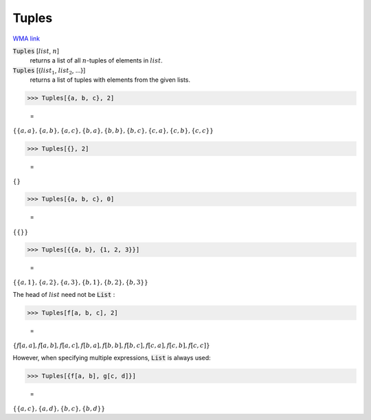 Tuples
======

`WMA link <https://reference.wolfram.com/language/ref/Tuples.html>`_


:code:`Tuples` [:math:`list`, :math:`n`]
    returns a list of all :math:`n`-tuples of elements in :math:`list`.

:code:`Tuples` [{:math:`list_1`, :math:`list_2`, ...}]
    returns a list of tuples with elements from the given lists.





>>> Tuples[{a, b, c}, 2]

    =
:math:`\left\{\left\{a,a\right\},\left\{a,b\right\},\left\{a,c\right\},\left\{b,a\right\},\left\{b,b\right\},\left\{b,c\right\},\left\{c,a\right\},\left\{c,b\right\},\left\{c,c\right\}\right\}`


>>> Tuples[{}, 2]

    =
:math:`\left\{\right\}`


>>> Tuples[{a, b, c}, 0]

    =
:math:`\left\{\left\{\right\}\right\}`


>>> Tuples[{{a, b}, {1, 2, 3}}]

    =
:math:`\left\{\left\{a,1\right\},\left\{a,2\right\},\left\{a,3\right\},\left\{b,1\right\},\left\{b,2\right\},\left\{b,3\right\}\right\}`



The head of :math:`list` need not be :code:`List` :

>>> Tuples[f[a, b, c], 2]

    =
:math:`\left\{f\left[a,a\right],f\left[a,b\right],f\left[a,c\right],f\left[b,a\right],f\left[b,b\right],f\left[b,c\right],f\left[c,a\right],f\left[c,b\right],f\left[c,c\right]\right\}`



However, when specifying multiple expressions, :code:`List`  is always used:

>>> Tuples[{f[a, b], g[c, d]}]

    =
:math:`\left\{\left\{a,c\right\},\left\{a,d\right\},\left\{b,c\right\},\left\{b,d\right\}\right\}`


